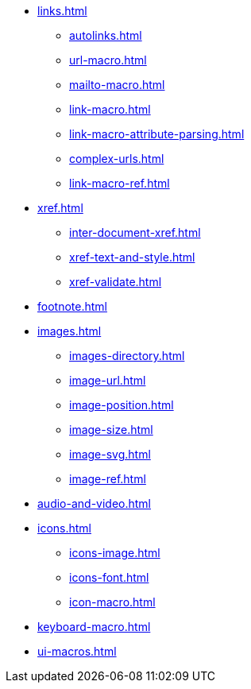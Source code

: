 * xref:links.adoc[]
** xref:autolinks.adoc[]
** xref:url-macro.adoc[]
** xref:mailto-macro.adoc[]
** xref:link-macro.adoc[]
** xref:link-macro-attribute-parsing.adoc[]
** xref:complex-urls.adoc[]
** xref:link-macro-ref.adoc[]

[]
* xref:xref.adoc[]
** xref:inter-document-xref.adoc[]
** xref:xref-text-and-style.adoc[]
** xref:xref-validate.adoc[]

[]
* xref:footnote.adoc[]

[]
* xref:images.adoc[]
** xref:images-directory.adoc[]
** xref:image-url.adoc[]
** xref:image-position.adoc[]
** xref:image-size.adoc[]
** xref:image-svg.adoc[]
** xref:image-ref.adoc[]

[]
* xref:audio-and-video.adoc[]

[]
* xref:icons.adoc[]
** xref:icons-image.adoc[]
** xref:icons-font.adoc[]
** xref:icon-macro.adoc[]

[]
* xref:keyboard-macro.adoc[]

[]
* xref:ui-macros.adoc[]
